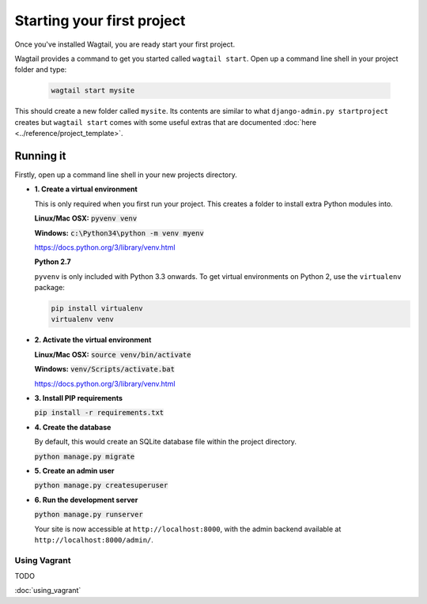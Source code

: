 ===========================
Starting your first project
===========================

Once you've installed Wagtail, you are ready start your first project.


Wagtail provides a command to get you started called ``wagtail start``. Open up a command line shell in your project folder and type:

 .. code-block:: bash

    wagtail start mysite


This should create a new folder called ``mysite``. Its contents are similar to what ``django-admin.py startproject`` creates but ``wagtail start`` comes with some useful extras that are documented :doc:`here <../reference/project_template>`.


Running it
==========

Firstly, open up a command line shell in your new projects directory.


* **1. Create a virtual environment**

  This is only required when you first run your project. This creates a folder to install extra Python modules into.

  **Linux/Mac OSX:** :code:`pyvenv venv`

  **Windows:** :code:`c:\Python34\python -m venv myenv`


  https://docs.python.org/3/library/venv.html


  **Python 2.7**

  ``pyvenv`` is only included with Python 3.3 onwards. To get virtual environments on Python 2, use the ``virtualenv`` package:

  .. code-block:: bash

      pip install virtualenv
      virtualenv venv


* **2. Activate the virtual environment**

  **Linux/Mac OSX:** :code:`source venv/bin/activate`

  **Windows:** :code:`venv/Scripts/activate.bat`

  https://docs.python.org/3/library/venv.html


* **3. Install PIP requirements**

  :code:`pip install -r requirements.txt`


* **4. Create the database**

  By default, this would create an SQLite database file within the project directory.

  :code:`python manage.py migrate`


* **5. Create an admin user**

  :code:`python manage.py createsuperuser`


* **6. Run the development server**

  :code:`python manage.py runserver`

  Your site is now accessible at ``http://localhost:8000``, with the admin backend available at ``http://localhost:8000/admin/``.


Using Vagrant
-------------

TODO

:doc:`using_vagrant`
